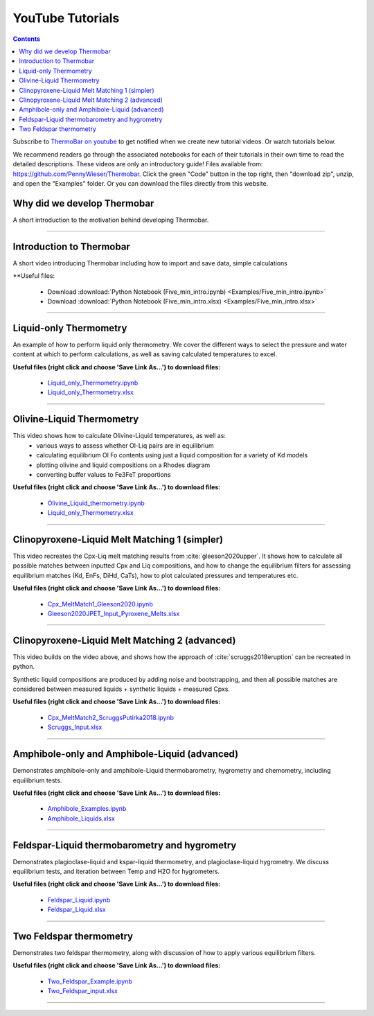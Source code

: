 #################
YouTube Tutorials
#################
.. contents::

Subscribe to `ThermoBar on youtube <https://www.youtube.com/channel/UC7ddceuNnikCdQa_fRHmdXw>`_ to get notified when we create new tutorial videos. Or watch tutorials below.

We recommend readers go through the associated notebooks for each of their tutorials in their own time to read the detailed descriptions. These videos are only an introductory guide! Files available from: https://github.com/PennyWieser/Thermobar. Click the green "Code" button in the top right, then "download zip", unzip, and open the "Examples" folder. Or you can download the files directly from this website.


Why did we develop Thermobar
^^^^^^^^^^^^^^^^^^^^^^^^^^^^^^
A short introduction to the motivation behind developing Thermobar.

.. raw:: html

    <iframe width="560" height="315" src="https://www.youtube.com/embed/ZGDJ-vY-nfg" title="YouTube video player" frameborder="0" allow="accelerometer; autoplay; clipboard-write; encrypted-media; gyroscope; picture-in-picture" allowfullscreen></iframe>
---------

Introduction to Thermobar
^^^^^^^^^^^^^^^^^^^^^^^^^^^
A short video introducing Thermobar including how to import and save data, simple calculations

**Useful files:

    * Download :download:`Python Notebook (Five_min_intro.ipynb) <Examples/Five_min_intro.ipynb>`
    * Download :download:`Python Notebook (Five_min_intro.xlsx) <Examples/Five_min_intro.xlsx>`


.. raw:: html

    <iframe width="560" height="315" src="https://www.youtube.com/embed/6xFJgpLQPuA" title="YouTube video player" frameborder="0" allow="accelerometer; autoplay; clipboard-write; encrypted-media; gyroscope; picture-in-picture" allowfullscreen></iframe>
---------

Liquid-only Thermometry
^^^^^^^^^^^^^^^^^^^^^^^^^^^
An example of how to perform liquid only thermometry. We cover the different ways to select the pressure and water content at which to perform calculations, as well as saving calculated temperatures to excel.

**Useful files (right click and choose 'Save Link As...') to download files:**

    * `Liquid_only_Thermometry.ipynb <https://github.com/PennyWieser/Thermobar/blob/main/Examples/Liquid_Ol_Liq_Themometry/Liquid_only_Thermometry.ipynb>`_

    * `Liquid_only_Thermometry.xlsx <https://github.com/PennyWieser/Thermobar/blob/main/Examples/Liquid_Ol_Liq_Themometry/Liquid_only_Thermometry.xlsx>`_


.. raw:: html

    <iframe width="560" height="315" src="https://www.youtube.com/embed/5o29h7JsfEc" title="YouTube video player" frameborder="0" allow="accelerometer; autoplay; clipboard-write; encrypted-media; gyroscope; picture-in-picture" allowfullscreen></iframe>
---------



Olivine-Liquid Thermometry
^^^^^^^^^^^^^^^^^^^^^^^^^^^
This video shows how to calculate Olivine-Liquid temperatures, as well as:
    * various ways to assess whether Ol-Liq pairs are in equilibrium
    * calculating equilibrium Ol Fo contents using just a liquid composition for a variety of Kd models
    * plotting olivine and liquid compositions on a Rhodes diagram
    * converting buffer values to Fe3FeT proportions


**Useful files (right click and choose 'Save Link As...') to download files:**

    * `Olivine_Liquid_thermometry.ipynb <https://github.com/PennyWieser/Thermobar/blob/main/Examples/Liquid_Ol_Liq_Themometry/Olivine_Liquid_thermometry.ipynb>`_

    * `Liquid_only_Thermometry.xlsx <https://github.com/PennyWieser/Thermobar/blob/main/Examples/Liquid_Ol_Liq_Themometry/Liquid_only_Thermometry.xlsx>`_


.. raw:: html

    <iframe width="560" height="315" src="https://www.youtube.com/embed/IkSROME78IE" title="YouTube video player" frameborder="0" allow="accelerometer; autoplay; clipboard-write; encrypted-media; gyroscope; picture-in-picture" allowfullscreen></iframe>
---------

Clinopyroxene-Liquid Melt Matching 1 (simpler)
^^^^^^^^^^^^^^^^^^^^^^^^^^^^^^^^^^^^^^^^^^^^^^^^^^^
This video recreates the Cpx-Liq melt matching results from :cite:`gleeson2020upper`.
It shows how to calculate all possible matches between inputted Cpx and Liq compositions, and how to change the equilibrium filters for assessing equilibrium matches (Kd, EnFs, DiHd, CaTs), how to plot calculated pressures and temperatures etc.


**Useful files (right click and choose 'Save Link As...') to download files:**

    * `Cpx_MeltMatch1_Gleeson2020.ipynb <https://github.com/PennyWieser/Thermobar/blob/main/Examples/Cpx_Cpx_Liq_Thermobarometry/Cpx_Liquid_melt_matching/Cpx_MeltMatch1_Gleeson2020.ipynb>`_

    * `Gleeson2020JPET_Input_Pyroxene_Melts.xlsx <https://github.com/PennyWieser/Thermobar/blob/main/Examples/Cpx_Cpx_Liq_Thermobarometry/Cpx_Liquid_melt_matching/Gleeson2020JPET_Input_Pyroxene_Melts.xlsx>`_


.. raw:: html

    <iframe width="560" height="315" src="https://www.youtube.com/embed/8cz37AtGSHc" title="YouTube video player" frameborder="0" allow="accelerometer; autoplay; clipboard-write; encrypted-media; gyroscope; picture-in-picture" allowfullscreen></iframe>
---------


Clinopyroxene-Liquid Melt Matching 2 (advanced)
^^^^^^^^^^^^^^^^^^^^^^^^^^^^^^^^^^^^^
This video builds on the video above, and shows how the approach of :cite:`scruggs2018eruption` can be recreated in python.

Synthetic liquid compositions are produced by adding noise and bootstrapping, and then all possible matches are considered between measured liquids + synthetic liquids + measured Cpxs.


**Useful files (right click and choose 'Save Link As...') to download files:**

    * `Cpx_MeltMatch2_ScruggsPutirka2018.ipynb <https://github.com/PennyWieser/Thermobar/blob/main/Examples/Cpx_Cpx_Liq_Thermobarometry/Cpx_Liquid_melt_matching/Cpx_MeltMatch2_ScruggsPutirka2018.ipynb>`_

    * `Scruggs_Input.xlsx <https://github.com/PennyWieser/Thermobar/blob/main/Examples/Cpx_Cpx_Liq_Thermobarometry/Cpx_Liquid_melt_matching/Scruggs_Input.xlsx>`_


.. raw:: html

    <iframe width="560" height="315" src="https://www.youtube.com/embed/gCyFB6z5hT4" title="YouTube video player" frameborder="0" allow="accelerometer; autoplay; clipboard-write; encrypted-media; gyroscope; picture-in-picture" allowfullscreen></iframe>
---------


Amphibole-only and Amphibole-Liquid  (advanced)
^^^^^^^^^^^^^^^^^^^^^^^^^^^^^^^^^^^^^
Demonstrates amphibole-only and amphibole-Liquid thermobarometry, hygrometry and chemometry, including equilibrium tests.


**Useful files (right click and choose 'Save Link As...') to download files:**

    * `Amphibole_Examples.ipynb <https://github.com/PennyWieser/Thermobar/blob/main/Examples/Amphibole/Amphibole_Examples.ipynb>`_

    * `Amphibole_Liquids.xlsx <https://github.com/PennyWieser/Thermobar/blob/main/Examples/Amphibole/Amphibole_Liquids.xlsx>`_


.. raw:: html

    <iframe width="560" height="315" src="https://www.youtube.com/embed/yEsPwglCN80" title="YouTube video player" frameborder="0" allow="accelerometer; autoplay; clipboard-write; encrypted-media; gyroscope; picture-in-picture" allowfullscreen></iframe>
---------



Feldspar-Liquid thermobarometry and hygrometry
^^^^^^^^^^^^^^^^^^^^^^^^^^^^^^^^^^^^^
Demonstrates plagioclase-liquid and kspar-liquid thermometry, and plagioclase-liquid hygrometry. We discuss equilibrium tests, and iteration between Temp and H2O for hygrometers.


**Useful files (right click and choose 'Save Link As...') to download files:**

    * `Feldspar_Liquid.ipynb <https://github.com/PennyWieser/Thermobar/blob/main/Examples/Feldspar_Thermobarometry/Feldspar_Liquid.ipynb>`_

    * `Feldspar_Liquid.xlsx <https://github.com/PennyWieser/Thermobar/blob/main/Examples/Feldspar_Thermobarometry/Feldspar_Liquid.xlsx>`_


.. raw:: html

    <iframe width="560" height="315" src="https://www.youtube.com/embed/ahYGgBG4gHM" title="YouTube video player" frameborder="0" allow="accelerometer; autoplay; clipboard-write; encrypted-media; gyroscope; picture-in-picture" allowfullscreen></iframe>
---------



Two Feldspar thermometry
^^^^^^^^^^^^^^^^^^^^^^^^^^^^^^^^^^^^^
Demonstrates two feldspar thermometry, along with discussion of how to apply various equilibrium filters.


**Useful files (right click and choose 'Save Link As...') to download files:**

    * `Two_Feldspar_Example.ipynb <https://github.com/PennyWieser/Thermobar/blob/main/Examples/Feldspar_Thermobarometry/Two_Feldspar_Example.ipynb>`_

    * `Two_Feldspar_input.xlsx <https://github.com/PennyWieser/Thermobar/blob/main/Examples/Feldspar_Thermobarometry/Two_Feldspar_input.xlsx>`_


.. raw:: html

    <iframe width="560" height="315" src="https://www.youtube.com/embed/uTYdh4Y1S0Q" title="YouTube video player" frameborder="0" allow="accelerometer; autoplay; clipboard-write; encrypted-media; gyroscope; picture-in-picture" allowfullscreen></iframe>
---------